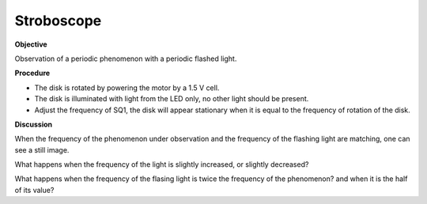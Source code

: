 .. 2.17

Stroboscope
===========

**Objective**

Observation of a periodic phenomenon with a periodic flashed light.

**Procedure**

.. image:: schematics/stroboscope.svg
	   :width: 300px


-  The disk is rotated by powering the motor by a 1.5 V cell.
-  The disk is illuminated with light from the LED only, no other light
   should be present.
-  Adjust the frequency of SQ1, the disk will appear stationary when it
   is equal to the frequency of rotation of the disk.

**Discussion**

When the frequency of the phenomenon under observation and the frequency
of the flashing light are matching, one can see a still image.

What happens when the frequency of the light is slightly increased, or slightly
decreased?

What happens when the frequency of the flasing light is twice the frequency
of the phenomenon? and when it is the half of its value?
